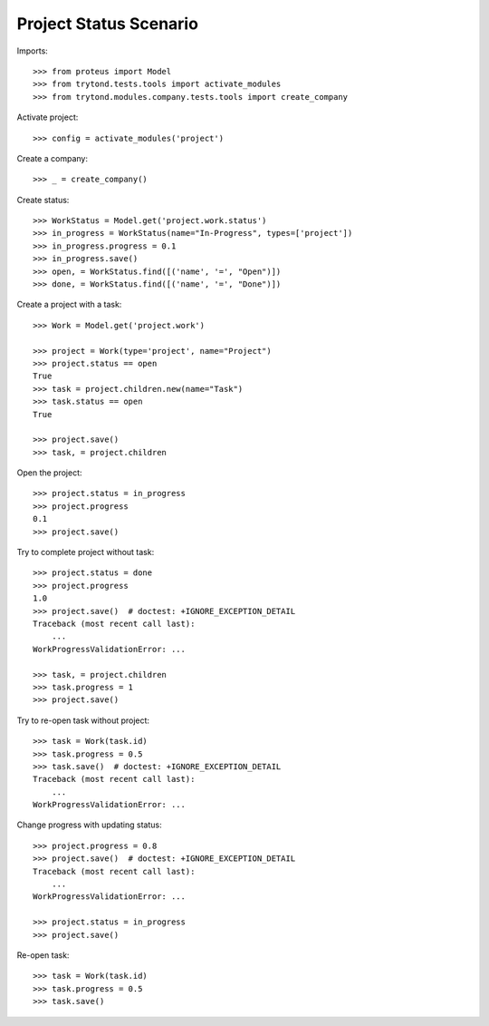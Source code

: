 =======================
Project Status Scenario
=======================

Imports::

    >>> from proteus import Model
    >>> from trytond.tests.tools import activate_modules
    >>> from trytond.modules.company.tests.tools import create_company

Activate project::

    >>> config = activate_modules('project')

Create a company::

    >>> _ = create_company()

Create status::

    >>> WorkStatus = Model.get('project.work.status')
    >>> in_progress = WorkStatus(name="In-Progress", types=['project'])
    >>> in_progress.progress = 0.1
    >>> in_progress.save()
    >>> open, = WorkStatus.find([('name', '=', "Open")])
    >>> done, = WorkStatus.find([('name', '=', "Done")])

Create a project with a task::

    >>> Work = Model.get('project.work')

    >>> project = Work(type='project', name="Project")
    >>> project.status == open
    True
    >>> task = project.children.new(name="Task")
    >>> task.status == open
    True

    >>> project.save()
    >>> task, = project.children

Open the project::

    >>> project.status = in_progress
    >>> project.progress
    0.1
    >>> project.save()

Try to complete project without task::

    >>> project.status = done
    >>> project.progress
    1.0
    >>> project.save()  # doctest: +IGNORE_EXCEPTION_DETAIL
    Traceback (most recent call last):
        ...
    WorkProgressValidationError: ...

    >>> task, = project.children
    >>> task.progress = 1
    >>> project.save()

Try to re-open task without project::

    >>> task = Work(task.id)
    >>> task.progress = 0.5
    >>> task.save()  # doctest: +IGNORE_EXCEPTION_DETAIL
    Traceback (most recent call last):
        ...
    WorkProgressValidationError: ...

Change progress with updating status::

    >>> project.progress = 0.8
    >>> project.save()  # doctest: +IGNORE_EXCEPTION_DETAIL
    Traceback (most recent call last):
        ...
    WorkProgressValidationError: ...

    >>> project.status = in_progress
    >>> project.save()

Re-open task::

    >>> task = Work(task.id)
    >>> task.progress = 0.5
    >>> task.save()
